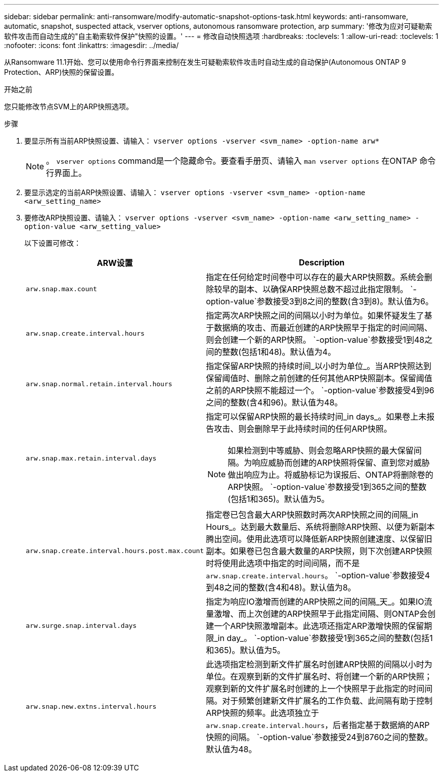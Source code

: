 ---
sidebar: sidebar 
permalink: anti-ransomware/modify-automatic-snapshot-options-task.html 
keywords: anti-ransomware, automatic, snapshot, suspected attack, vserver options, autonomous ransomware protection, arp 
summary: '修改为应对可疑勒索软件攻击而自动生成的"自主勒索软件保护"快照的设置。' 
---
= 修改自动快照选项
:hardbreaks:
:toclevels: 1
:allow-uri-read: 
:toclevels: 1
:nofooter: 
:icons: font
:linkattrs: 
:imagesdir: ../media/


[role="lead"]
从Ransomware 11.1开始、您可以使用命令行界面来控制在发生可疑勒索软件攻击时自动生成的自动保护(Autonomous ONTAP 9 Protection、ARP)快照的保留设置。

.开始之前
您只能修改节点SVM上的ARP快照选项。

.步骤
. 要显示所有当前ARP快照设置、请输入：
`vserver options -vserver <svm_name> -option-name arw*`
+

NOTE: 。 `vserver options` command是一个隐藏命令。要查看手册页、请输入 `man vserver options` 在ONTAP 命令行界面上。

. 要显示选定的当前ARP快照设置、请输入：
`vserver options -vserver <svm_name> -option-name <arw_setting_name>`
. 要修改ARP快照设置、请输入：
`vserver options -vserver <svm_name> -option-name <arw_setting_name> -option-value <arw_setting_value>`
+
以下设置可修改：

+
[cols="1,3"]
|===
| ARW设置 | Description 


| `arw.snap.max.count`  a| 
指定在任何给定时间卷中可以存在的最大ARP快照数。系统会删除较早的副本、以确保ARP快照总数不超过此指定限制。 `-option-value`参数接受3到8之间的整数(含3到8)。默认值为6。



| `arw.snap.create.interval.hours`  a| 
指定两次ARP快照之间的间隔以小时为单位。如果怀疑发生了基于数据熵的攻击、而最近创建的ARP快照早于指定的时间间隔、则会创建一个新的ARP快照。 `-option-value`参数接受1到48之间的整数(包括1和48)。默认值为4。



| `arw.snap.normal.retain.interval.hours`  a| 
指定保留ARP快照的持续时间_以小时为单位_。当ARP快照达到保留阈值时、删除之前创建的任何其他ARP快照副本。保留阈值之前的ARP快照不能超过一个。 `-option-value`参数接受4到96之间的整数(含4和96)。默认值为48。



| `arw.snap.max.retain.interval.days`  a| 
指定可以保留ARP快照的最长持续时间_in days_。如果卷上未报告攻击、则会删除早于此持续时间的任何ARP快照。


NOTE: 如果检测到中等威胁、则会忽略ARP快照的最大保留间隔。为响应威胁而创建的ARP快照将保留、直到您对威胁做出响应为止。将威胁标记为误报后、ONTAP将删除卷的ARP快照。 `-option-value`参数接受1到365之间的整数(包括1和365)。默认值为5。



| `arw.snap.create.interval.hours.post.max.count`  a| 
指定卷已包含最大ARP快照数时两次ARP快照之间的间隔_in Hours_。达到最大数量后、系统将删除ARP快照、以便为新副本腾出空间。使用此选项可以降低新ARP快照创建速度、以保留旧副本。如果卷已包含最大数量的ARP快照，则下次创建ARP快照时将使用此选项中指定的时间间隔，而不是 `arw.snap.create.interval.hours`。 `-option-value`参数接受4到48之间的整数(含4和48)。默认值为8。



| `arw.surge.snap.interval.days`  a| 
指定为响应IO激增而创建的ARP快照之间的间隔_天_。如果IO流量激增、而上次创建的ARP快照早于此指定间隔、则ONTAP会创建一个ARP快照激增副本。此选项还指定ARP激增快照的保留期限_in day_。 `-option-value`参数接受1到365之间的整数(包括1和365)。默认值为5。



| `arw.snap.new.extns.interval.hours`  a| 
此选项指定检测到新文件扩展名时创建ARP快照的间隔以小时为单位。在观察到新的文件扩展名时、将创建一个新的ARP快照；观察到新的文件扩展名时创建的上一个快照早于此指定的时间间隔。对于频繁创建新文件扩展名的工作负载、此间隔有助于控制ARP快照的频率。此选项独立于 `arw.snap.create.interval.hours`，后者指定基于数据熵的ARP快照的间隔。 `-option-value`参数接受24到8760之间的整数。默认值为48。

|===

